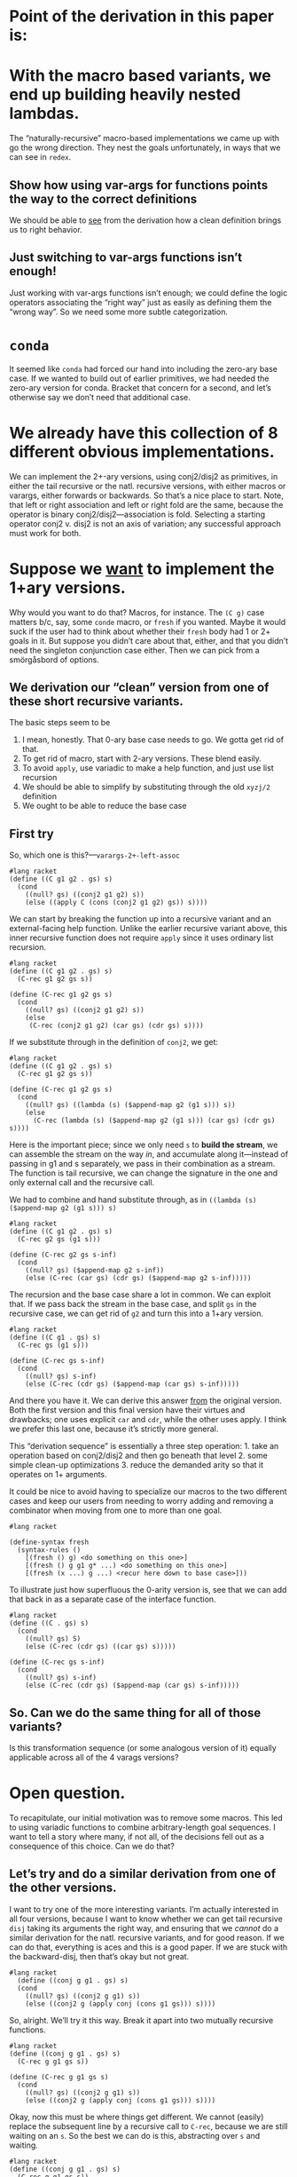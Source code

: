 * Point of the derivation in this paper is:

* With the macro based variants, we end up building heavily nested lambdas.

The “naturally-recursive” macro-based implementations we came up with
go the wrong direction. They nest the goals unfortunately, in ways
that we can see in ~redex~.

** Show how using var-args for functions points the way to the correct definitions

We should be able to _see_ from the derivation how a clean definition
brings us to right behavior.

** Just switching to var-args functions isn’t enough!

Just working with var-args functions isn’t enough; we could define the
logic operators associating the “right way” just as easily as defining
them the “wrong way”. So we need some more subtle categorization.

* ~conda~

It seemed like ~conda~ had forced our hand into including the
zero-ary base case. If we wanted to build out of earlier primitives,
we had needed the zero-ary version for conda. Bracket that concern for
a second, and let’s otherwise say we don’t need that additional case.

* We already have this collection of *8* different obvious implementations.

We can implement the 2+-ary versions, using conj2/disj2 as primitives,
in either the tail recursive or the natl. recursive versions, with
either macros or varargs, either forwards or backwards. So that’s a
nice place to start. Note, that left or right association and left or
right fold are the same, because the operator is binary
conj2/disj2---association is fold. Selecting a starting operator
conj2 v. disj2 is not an axis of variation; any successful approach
must work for both.

* Suppose we _want_ to implement the 1+ary versions.

Why would you want to do that? Macros, for instance. The ~(C g)~ case
matters b/c, say, some ~conde~ macro, or ~fresh~ if you wanted. Maybe
it would suck if the user had to think about whether their ~fresh~
body had 1 or 2+ goals in it. But suppose you didn’t care about that,
either, and that you didn’t need the singleton conjunction case
either. Then we can pick from a smörgåsbord of options.

** We derivation our “clean” version from one of these short recursive variants.

The basic steps seem to be

1. I mean, honestly. That 0-ary base case needs to go. We gotta get rid of that.
2. To get rid of macro, start with 2-ary versions. These blend easily.
3. To avoid ~apply~, use variadic to make a help function, and just use list recursion
4. We should be able to simplify by substituting through the old ~xyzj/2~ definition
5. We ought to be able to reduce the base case

** First try

So, which one is this?---~varargs-2+-left-assoc~

#+begin_src racket
  #lang racket
  (define ((C g1 g2 . gs) s)
	(cond
	  ((null? gs) ((conj2 g1 g2) s))
	  (else ((apply C (cons (conj2 g1 g2) gs)) s))))
#+end_src

We can start by breaking the function up into a recursive variant and
an external-facing help function. Unlike the earlier recursive variant
above, this inner recursive function does not require ~apply~ since it
uses ordinary list recursion.

#+begin_src racket
  #lang racket
  (define ((C g1 g2 . gs) s)
	(C-rec g1 g2 gs s))

  (define (C-rec g1 g2 gs s)
	(cond
	  ((null? gs) ((conj2 g1 g2) s))
	  (else
	   (C-rec (conj2 g1 g2) (car gs) (cdr gs) s))))
#+end_src

If we substitute through in the definition of ~conj2~, we get:

#+begin_src racket
  #lang racket
  (define ((C g1 g2 . gs) s)
	(C-rec g1 g2 gs s))

  (define (C-rec g1 g2 gs s)
	(cond
	  ((null? gs) ((lambda (s) ($append-map g2 (g1 s))) s))
	  (else
		(C-rec (lambda (s) ($append-map g2 (g1 s))) (car gs) (cdr gs) s))))
#+end_src

Here is the important piece; since we only need ~s~ to *build the
stream*, we can assemble the stream on the way /in/, and accumulate
along it---instead of passing in g1 and s separately, we pass in their
combination as a stream. The function is tail recursive, we can change
the signature in the one and only external call and the recursive
call.

We had to combine and hand substitute through, as in ~((lambda (s)
($append-map g2 (g1 s))) s)~

#+begin_src racket
  #lang racket
  (define ((C g1 g2 . gs) s)
	(C-rec g2 gs (g1 s)))

  (define (C-rec g2 gs s-inf)
	(cond
	  ((null? gs) ($append-map g2 s-inf))
	  (else (C-rec (car gs) (cdr gs) ($append-map g2 s-inf)))))
#+end_src

The recursion and the base case share a lot in common. We can exploit
that. If we pass back the stream in the base case, and split ~gs~ in
the recursive case, we can get rid of ~g2~ and turn this into a 1+ary
version.

#+begin_src racket
  #lang racket
  (define ((C g1 . gs) s)
	(C-rec gs (g1 s)))

  (define (C-rec gs s-inf)
	(cond
	  ((null? gs) s-inf)
	  (else (C-rec (cdr gs) ($append-map (car gs) s-inf)))))
#+end_src

And there you have it. We can derive this answer _from_ the original
version. Both the first version and this final version have their
virtues and drawbacks; one uses explicit ~car~ and ~cdr~, while the
other uses apply. I think we prefer this last one, because it’s
strictly more general.

This “derivation sequence” is essentially a three step operation: 1.
take an operation based on conj2/disj2 and then go beneath that
level 2. some simple clean-up optimizations 3. reduce the demanded
arity so that it operates on 1+ arguments.

It could be nice to avoid having to specialize our macros to the two
different cases and keep our users from needing to worry adding and
removing a combinator when moving from one to more than one goal.

#+begin_src racket
	#lang racket

	(define-syntax fresh
	  (syntax-rules ()
		[(fresh () g) <do something on this one>]
		[(fresh () g g1 g* ...) <do something on this one>]
		[(fresh (x ...) g ...) <recur here down to base case>]))
#+end_src

To illustrate just how superfluous the 0-arity version is, see that we
can add that back in as a separate case of the interface function.

#+begin_src racket
  #lang racket
  (define ((C . gs) s)
	(cond
	  ((null? gs) S)
	  (else (C-rec (cdr gs) ((car gs) s)))))

  (define (C-rec gs s-inf)
	(cond
	  ((null? gs) s-inf)
	  (else (C-rec (cdr gs) ($append-map (car gs) s-inf)))))
#+end_src

** So. Can we do the same thing for *all* of those variants?

Is this transformation sequence (or some analogous version of it)
equally applicable across all of the 4 varags versions?

* Open question.

To recapitulate, our initial motivation was to remove some macros.
This led to using variadic functions to combine arbitrary-length goal
sequences. I want to tell a story where many, if not all, of the
decisions fell out as a consequence of this choice. Can we do that?

** Let’s try and do a similar derivation from one of the other versions.

I want to try one of the more interesting variants. I’m actually
interested in all four versions, because I want to know whether we can
get tail recursive ~disj~ taking its arguments the right way, and
ensuring that we /cannot/ do a similar derivation for the natl.
recursive variants, and for good reason. If we can do that, everything
is aces and this is a good paper. If we are stuck with the
backward-disj, then that’s okay but not great.

#+begin_src racket
#lang racket
  (define ((conj g g1 . gs) s)
  (cond
	((null? gs) ((conj2 g g1) s))
	(else ((conj2 g (apply conj (cons g1 gs))) s))))
#+end_src

So, alright. We’ll try it this way. Break it apart into two mutually
recursive functions.

#+begin_src racket
  #lang racket
  (define ((conj g g1 . gs) s)
	(C-rec g g1 gs s))

  (define (C-rec g g1 gs s)
	(cond
	  ((null? gs) ((conj2 g g1) s))
	  (else ((conj2 g (apply conj (cons g1 gs))) s))))
#+end_src

Okay, now this must be where things get different. We cannot (easily)
replace the subsequent line by a recursive call to ~C-rec~, because we
are still waiting on an ~s~. So the best we can do is this,
abstracting over ~s~ and waiting.

#+begin_src racket
  #lang racket
  (define ((conj g g1 . gs) s)
	(C-rec g g1 gs s))

  (define (C-rec g g1 gs s)
	(cond
	  ((null? gs) ((conj2 g g1) s))
	  (else ((conj2 g (λ (s) (C-rec g1 (car gs) (cdr gs) s))) s))))
#+end_src

From here we can try and substitute through the definition of ~conj2~.

#+begin_src racket
  #lang racket
  (define ((conj g g1 . gs) s)
	(C-rec g g1 gs s))

  (define (C-rec g g1 gs s)
	(cond
	  ((null? gs) ((lambda (s) ($append-map g1 (g s))) s))
	  (else ((lambda (s) ($append-map (λ (s) (C-rec g1 (car gs) (cdr gs) s)) (g s))) s))))
#+end_src

In the earlier version, we could construct the stream on the way
/down/. We cannot do that here. We can ~β~-reduce here, since the
lambdas weren’t doing anything for us.

#+begin_src racket
  #lang racket
  (define ((conj g g1 . gs) s)
	(C-rec g g1 gs s))

  (define (C-rec g g1 gs s)
	(cond
	  ((null? gs) ($append-map g1 (g s)))
	  (else ($append-map (λ (s) (C-rec g1 (car gs) (cdr gs) s)) (g s)))))
#+end_src

In the earlier derivation we were able to turn the stream itself into
a parameter, and change the recursive function’s arity. We can do that
here, although again this abstraction makes the results a little less
pleasant.

#+begin_src racket
  #lang racket
  (define ((conj g g1 . gs) s)
	(C-rec g1 gs (g s)))

  (define (C-rec g1 gs s-inf)
	(cond
	  ((null? gs) ($append-map g1 s-inf))
	  (else ($append-map (λ (s) (C-rec (car gs) (cdr gs) (g1 s))) s-inf))))
#+end_src

We can try and loosen the 2+ requirement, a bit at least.

#+begin_src racket
  #lang racket
  (define ((conj g . gs) s)
	(C-rec gs (g s)))

  (define (C-rec gs s-inf)
	(cond
	  ((null? gs) s-inf)
	  (else ($append-map (λ (s) (C-rec (cdr gs) ((car gs) s))) s-inf))))
#+end_src

It’s not /totally/ clear that there’s some optimization we’re
prevented from performing, but needing to construct a closure for
every recursive call is expensive, I guess compared to doing not-that.

But I’m having trouble understanding how one is _so_ obviously a worse
definition, or how one permits an optimization the other clearly
forbids, in a way that leads to the thesis "basic programming skills
get us to the clever definition" and that we can see from horse sense.

Maybe the nested lambdas there is it. However.

** The last case we need to concern ourselves with: ~disj~

** fold right variant.

This one wound up with a nested lambda, and does a non-trivial amount
of work to it. Is the alternative nicer?

#+begin_src racket
  #lang racket
  (define ((disj g g1 . gs) s)
	(cond
	  ((null? gs) ((disj2 g g1) s))
	  (else ((disj2 g (apply disj (cons g1 gs))) s))))

#+end_src

Mutual recursion

#+begin_src racket
  #lang racket
  (define ((disj g g1 . gs) s)
	(D-rec g g1 gs s))

  (define (D-rec g g1 gs s)
	(cond
	  ((null? gs) ((disj2 g g1) s))
	  (else ((disj2 g (apply disj (cons g1 gs))) s))))
#+end_src

But since unlike the earlier version we don’t have all the parts yet,
we cannot build the recursive function right now. Instead we have to
~λ~ abstract.


#+begin_src racket
  #lang racket
  (define ((disj g g1 . gs) s)
	(D-rec g g1 gs s))

  (define (D-rec g g1 gs s)
	(cond
	  ((null? gs) ((disj2 g g1) s))
	  (else ((disj2 g (λ (s) ((apply disj (cons g1 gs)) s))) s))))
#+end_src

... and then we can build the recursion


#+begin_src racket
  #lang racket
  (define ((disj g g1 . gs) s)
	(D-rec g g1 gs s))

  (define (D-rec g g1 gs s)
	(cond
	  ((null? gs) ((disj2 g g1) s))
	  (else ((disj2 g (λ (s) (D-rec g1 (car gs) (cdr gs) s))) s))))
#+end_src

Now seems like a nice time to unfold the definitions of ~disj2~.


#+begin_src racket
  #lang racket
  (define ((disj g g1 . gs) s)
	(D-rec g g1 gs s))

  (define (D-rec g g1 gs s)
	(cond
	  ((null? gs) ((λ (s) ($append (g s) (g1 s))) s))
	  (else ((λ (s) ($append (g s) ((λ (s) (D-rec g1 (car gs) (cdr gs) s)) s))) s))))
#+end_src

This makes the β reductions come out very nice.

#+begin_src racket
  #lang racket
  (define ((disj g g1 . gs) s)
	(D-rec g g1 gs s))

  (define (D-rec g g1 gs s)
	(cond
	  ((null? gs) ($append (g s) (g1 s)))
	  (else ($append (g s) (D-rec g1 (car gs) (cdr gs) s)))))
#+end_src

And this is a nice time to reduce the arity.

#+begin_src racket
  #lang racket
  (define ((disj g . gs) s)
	(D-rec g gs s))

  (define (D-rec g gs s)
	(cond
	  ((null? gs) (g s))
	  (else ($append (g s) (D-rec (car gs) (cdr gs) s)))))
#+end_src

This approach has to be the right solution. It might be that this
doesn’t take the conjuncts in the correct order or something, in which
case we have to switch which goal goes in which position, but I have a
real hard time believing that this isn’t the correct answer.

I worry the other disj implementation we’re after ends up with those
same sadly-nested lambdas. And I suspect that performance wise that’s
a bad thing.

I *thought* the straightforward left-associative, left recursion
~disj~ implementation you get that great performance, the same with
conjunction. The fact that the above is so nice makes me suspect that
the other implementation has to be incorrect. Or, maybe with
disjunction it just doesn’t matter? Let’s see anyway.

** The left-associative ~disj~



** The left-associative ~disj~, but arguments flipped

But the disjuncts execute in the opposite order than we’re used to, or
than we expect.

However, we saw also that alternate implementations flip the order
that the arguments execute. That’s just what we need!

#+begin_src racket
	#lang racket
	(define (let ((res (disj g g1 . gs)))
			  (res s))
	  (cond
		((null? gs) ((disj2 g1 g) s))
		(else ((apply disj (cons (disj2 g1 g) gs)) s))))
#+end_src

So, the by-now standard practice.

*** Split the function in two

#+begin_src racket
  #lang racket
  (define ((disj g g1 . gs) s)
	(D-rec g g1 gs s))

  (define (D-rec g g1 gs s)
	(cond
	  ((null? gs) ((disj2 g1 g) s))
	  (else ((apply disj (cons (disj2 g1 g) gs)) s))))
#+end_src

We can directly substitute the call ~((apply disj (cons (disj2 g1 g)
gs)) s)~ through for the recursion.

#+begin_src racket
  #lang racket
  (define ((disj g g1 . gs) s)
	(D-rec g g1 gs s))

  (define (D-rec g g1 gs s)
	(cond
	  ((null? gs) ((disj2 g1 g) s))
	  (else (D-rec (disj2 g1 g) (car gs) (cdr gs) s))))
#+end_src

*** Substitute through for ~disj2~

#+begin_src racket
  #lang racket
  (define ((disj g g1 . gs) s)
	(D-rec g g1 gs s))

  (define (D-rec g g1 gs s)
	(cond
	  ((null? gs) ((lambda (s) ($append (g1 s) (g s))) s))
	  (else (D-rec (lambda (s) ($append (g1 s) (g s))) (car gs) (cdr gs) s))))
#+end_src

*** ~β~-reduce where we can

#+begin_src racket
  #lang racket
  (define ((disj g g1 . gs) s)
	(D-rec g g1 gs s))

  (define (D-rec g g1 gs s)
	(cond
	  ((null? gs) ($append (g1 s) (g s)))
	  (else (D-rec (lambda (s) ($append (g1 s) (g s))) (car gs) (cdr gs) s))))
#+end_src

*** We cannot really do much to substitute in a stream, but we can reduce the arity

#+begin_src racket
  #lang racket
  (define ((disj g . gs) s)
	(D-rec g gs s))

  (define (D-rec g gs s)
	(cond
	  ((null? gs) (g s))
	  (else (D-rec (lambda (s) ($append ((car gs) s) (g s))) (cdr gs) s))))
#+end_src


** Earlier, broken disj attempt. Just scraps


(define ((D . gs) s)
  ...)

Since \rackinline|gs| could be empty, as with the macro based
implementation we introduce a base-case for the zero-length list.

(define ((D . gs) s)
  (cond
    ((null? gs) (list))
    ...))

But it's also unfortunate to force an extra failing recursion onto every call,
so we add the length-one arguments list to short-circuit that.

(define ((D . gs) s)
  (cond
    ((null? gs) '())
    ((null? (cdr gs)) (g s))
    ...))

;; These assume 2+ goals; and we don’t write or work w/ “silly conjunctions.”

(define-syntax conj
  (syntax-rules ()
    ((conj g0 g1) (conj₂ g0 g1))
    ((conj g0 g1 g ...) (conj (conj₂ g0 g1) g ...))))

(define-syntax disj
  (syntax-rules ()
    ((disj g0 g1) (disj₂ g0 g1))
    ((disj g0 g1 g ...) (disj (disj₂ g0 g1) g ...))))

;; These next two are from the paper, as written.
;; As they’re written, they are 0-or-more-ary.
;; But they likewise shouldn’t require silly arities.

(define-syntax conj
  (syntax-rules ()
    ((conj) S)
    ((conj g) g)
    ((conj g0 g ...) (conj₂ g0 (conj g ...)))))

(define-syntax disj
  (syntax-rules ()
    ((disj) F)
    ((disj g) g)
    ((disj g0 g ...) (disj₂ g0 (disj g ...)))))

;; So we first remove the zero arity, conda be damned.

(define-syntax conj
  (syntax-rules ()
    ((conj g) g)
    ((conj g0 g ...) (conj₂ g0 (conj g ...)))))

(define-syntax disj
  (syntax-rules ()
    ((disj g) g)
    ((disj g0 g ...) (disj₂ g0 (disj g ...)))))

;; Then, we try again and unfold the recursion once more

(define-syntax conj
  (syntax-rules ()
    ((conj g) g)
    ((conj g0 g1) (conj₂ g0 (conj g1)))
    ((conj g0 g1 g ...) (conj₂ g0 (conj g1 g ...)))))

(define-syntax disj
  (syntax-rules ()
    ((disj g) g)
    ((disj g0 g1) (disj₂ g0 (disj g1)))
    ((disj g0 g1 g ...) (disj₂ g0 (disj g1 g ...)))))

;; Then, substitute through, and specialize away

(define-syntax conj
  (syntax-rules ()
    ((conj g0 g1) (conj₂ g0 g1))
    ((conj g0 g1 g ...) (conj₂ g0 (conj g1 g ...)))))

(define-syntax disj
  (syntax-rules ()
    ((disj g0 g1) (disj₂ g0 g1))
    ((disj g0 g1 g ...) (disj₂ g0 (disj g1 g ...)))))

(define-syntax conj
  (syntax-rules ()
    ((conj g0 g1) (conj₂ g0 g1))
    ((conj g0 g1 g ...) (conj (conj₂ g0 g1) g ...))))

(define-syntax disj
  (syntax-rules ()
    ((disj g0 g1) (disj₂ g0 g1))
    ((disj g0 g1 g ...) (disj (disj₂ g0 g1) g ...))))

** Then we substitute through the definition of disj2/conj2, and see what happens there.

* Fresh reimplementation, janky.

Then there’s this janky reimplementation of ~fresh~. It’s hacky and
non-portable. That ~procedure-arity~ is very implementation specific
and only partially works (case-lambda, procedure-arity doesn’t really
always work, etc, see failed SRFI discussion), and at least Racket’s
~assert~ mechanism is not the same as the Scheme error handling
mechanism. But ~build-list~ is AFAIK Racket only.

#+begin_src racket
  #lang racket

  (define (fresh f)
	(let ((n (procedure-arity f)))
	  (assert (number? n))
	  (λ (s/c)
		(let ((c (cdr s/c)))
		  ((apply f (build-list n (curry + c)))
		   (cons (car s/c) (+ n c)))))))
#+end_src
